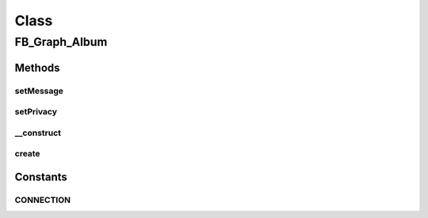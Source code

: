 .. facebook/graph/fb_graph_album.php generated using docpx on 01/30/13 03:58pm


Class
*****

FB_Graph_Album
==============

Methods
-------

setMessage
++++++++++

.. function:: setMessage()


    Set message
    
    Album description


    :param string: 

    :rtype: void 



setPrivacy
++++++++++

.. function:: setPrivacy()


    Set privacy
    
    https://developers.facebook.com/docs/reference/api/privacy-parameter/


    :param array: privacy parameter

    :rtype: void 



__construct
+++++++++++

.. function:: __construct()


    Constructor


    :param string: the album name

    :rtype: void 



create
++++++

.. function:: create()


    Create a album


    :param string|int: the profile ID (eg - me)

    :rtype: string the new album ID





Constants
---------

CONNECTION
++++++++++

